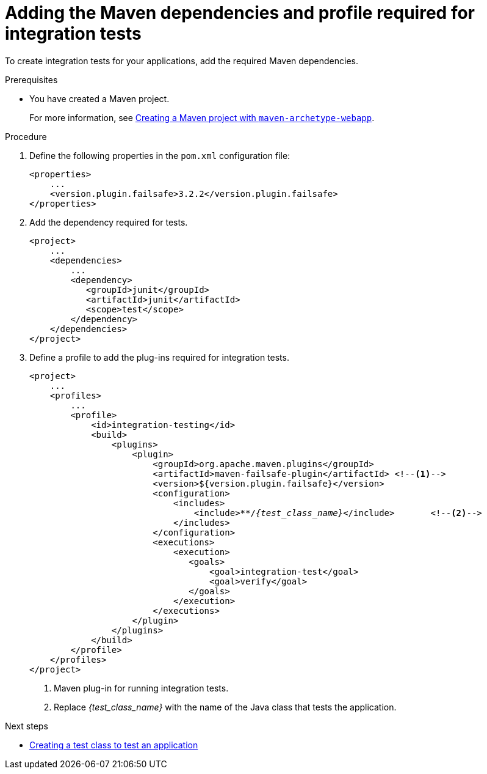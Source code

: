 :_newdoc-version: 2.15.0
:_template-generated: 2023-11-6
:_mod-docs-content-type: PROCEDURE

[id="adding-the-maven-dependencies-required-for-junit-tests_{context}"]
= Adding the Maven dependencies and profile required for integration tests

[role="_abstract"]
To create integration tests for your applications, add the required Maven dependencies.

.Prerequisites

* You have created a Maven project.
+
For more information, see xref:creating-a-maven-project-with-the-webapp-maven-archetype_creating-a-maven-project-for-a-hello-world-application[Creating a Maven project with `maven-archetype-webapp`].

.Procedure

. Define the following properties in the `pom.xml` configuration file:
+
[source,xml,options="nowrap",subs="attributes+"]
----
<properties>
    ...
    <version.plugin.failsafe>3.2.2</version.plugin.failsafe>
</properties>
----

. Add the dependency required for tests.
+
[source,xml,options="nowrap"]
----
<project>
    ...
    <dependencies>
        ...
        <dependency>
           <groupId>junit</groupId>
           <artifactId>junit</artifactId>
           <scope>test</scope>
        </dependency>
    </dependencies>
</project>
----

. Define a profile to add the plug-ins required for integration tests.
+
[source,xml,options="nowrap",subs=+quotes]
----
<project>
    ...
    <profiles>
        ...
        <profile>
            <id>integration-testing</id>
            <build>
                <plugins>
                    <plugin>
                        <groupId>org.apache.maven.plugins</groupId>
                        <artifactId>maven-failsafe-plugin</artifactId> <!--1-->
                        <version>${version.plugin.failsafe}</version>
                        <configuration>
                            <includes>
                                <include>**/__{test_class_name}__</include>       <!--2-->
                            </includes>
                        </configuration>
                        <executions>
                            <execution>
                               <goals>
                                   <goal>integration-test</goal>
                                   <goal>verify</goal>
                               </goals>
                            </execution>
                        </executions>
                    </plugin>
                </plugins>
            </build>
        </profile>
    </profiles>
</project>
----
<1> Maven plug-in for running integration tests.
<2> Replace __{test_class_name}__ with the name of the Java class that tests the application.

[role="_additional-resources"]
.Next steps

* xref:creating-a-test-class-to-test-an-application_testing-an-application-deployed-to-server[Creating a test class to test an application]
